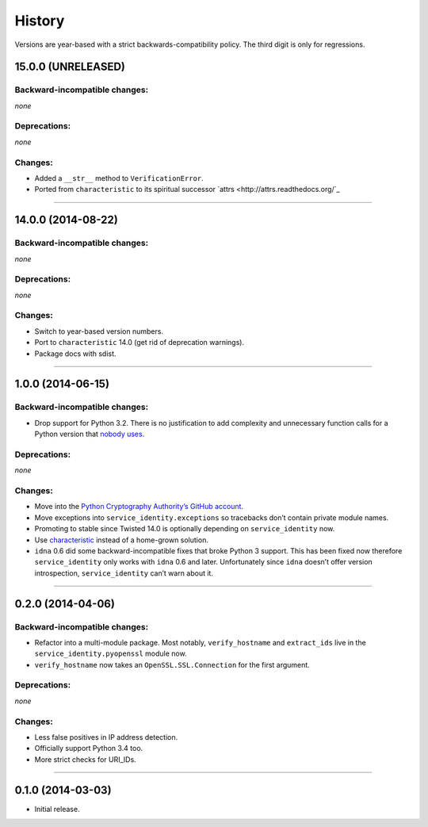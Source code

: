 .. :changelog:

History
=======

Versions are year-based with a strict backwards-compatibility policy.
The third digit is only for regressions.


15.0.0 (UNRELEASED)
-------------------


Backward-incompatible changes:
^^^^^^^^^^^^^^^^^^^^^^^^^^^^^^

*none*


Deprecations:
^^^^^^^^^^^^^

*none*

Changes:
^^^^^^^^

- Added a ``__str__`` method to ``VerificationError``.
- Ported from ``characteristic`` to its spiritual successor `attrs <http://attrs.readthedocs.org/`_


----


14.0.0 (2014-08-22)
-------------------


Backward-incompatible changes:
^^^^^^^^^^^^^^^^^^^^^^^^^^^^^^

*none*


Deprecations:
^^^^^^^^^^^^^

*none*

Changes:
^^^^^^^^

- Switch to year-based version numbers.
- Port to ``characteristic`` 14.0 (get rid of deprecation warnings).
- Package docs with sdist.


----


1.0.0 (2014-06-15)
------------------


Backward-incompatible changes:
^^^^^^^^^^^^^^^^^^^^^^^^^^^^^^

- Drop support for Python 3.2.
  There is no justification to add complexity and unnecessary function calls for a Python version that `nobody uses <http://alexgaynor.net/2014/jan/03/pypi-download-statistics/>`_.


Deprecations:
^^^^^^^^^^^^^

*none*


Changes:
^^^^^^^^

- Move into the `Python Cryptography Authority’s GitHub account <https://github.com/pyca/>`_.
- Move exceptions into ``service_identity.exceptions`` so tracebacks don’t contain private module names.
- Promoting to stable since Twisted 14.0 is optionally depending on ``service_identity`` now.
- Use `characteristic <https://characteristic.readthedocs.org/>`_ instead of a home-grown solution.
- ``idna`` 0.6 did some backward-incompatible fixes that broke Python 3 support.
  This has been fixed now therefore ``service_identity`` only works with ``idna`` 0.6 and later.
  Unfortunately since ``idna`` doesn’t offer version introspection, ``service_identity`` can’t warn about it.


----


0.2.0 (2014-04-06)
------------------


Backward-incompatible changes:
^^^^^^^^^^^^^^^^^^^^^^^^^^^^^^

- Refactor into a multi-module package.
  Most notably, ``verify_hostname`` and ``extract_ids`` live in the ``service_identity.pyopenssl`` module now.
- ``verify_hostname`` now takes an ``OpenSSL.SSL.Connection`` for the first argument.


Deprecations:
^^^^^^^^^^^^^

*none*


Changes:
^^^^^^^^

- Less false positives in IP address detection.
- Officially support Python 3.4 too.
- More strict checks for URI_IDs.


----


0.1.0 (2014-03-03)
------------------

- Initial release.
